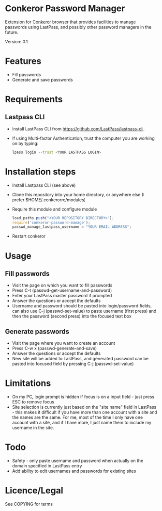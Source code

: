 * Conkeror Password Manager
Extension for [[http://conkeror.org/][Conkeror]] browser that provides facilities to manage passwords using LastPass, and possibly other password managers in the future.

Version: 0.1
* Features
  - Fill passwords
  - Generate and save passwords
* Requirements
** Lastpass CLI
 - Install LastPass CLI from https://github.com/LastPass/lastpass-cli. 
 - If using Multi-factor Authentication, trust the computer you are working on by typing:
    #+begin_src sh
    lpass login --trust <YOUR LASTPASS LOGIN>
    #+end_src
* Installation steps
  - Install Lastpass CLI (see above)
  - Clone this repository into your home directory, or anywhere else (I prefer $HOME/.conkerorrc/modules)
  - Require this module and configure module
    #+begin_src js
    load_paths.push("<YOUR REPOSITORY DIRECTORY>");
    require('conkeror-password-manage');
    passwd_manage_lastpass_username = "YOUR EMAIL ADDRESS";
    #+end_src
  - Restart conkeror
* Usage
** Fill passwords
- Visit the page on which you want to fill passwords
- Press C-t (passwd-get-username-and-password)
- Enter your LastPass master password if prompted
- Answer the questions or accept the defaults
- Username and password should be pasted into login/password fields, can also use C-j (passwd-set-value) to paste username (first press) and then the password (second press) into the focused text box
** Generate passwords
- Visit the page where you want to create an account
- Press C-w x (passwd-generate-and-save)
- Answer the questions or accept the defaults
- New site will be added to LastPass, and generated password can be pasted into focused field by pressing C-j (passwd-set-value)
* Limitations
- On my PC, login prompt is hidden if focus is on a input field - just press ESC to remove focus
- Site selection is currently just based on the "site name" field in LastPass - this makes it difficult if you have more than one account with a site and the names are the same. For me, most of the time I only have one account with a site, and if I have more, I just name them to include my username in the site.
* Todo
- Safety - only paste username and password when actually on the domain specified in LastPass entry
- Add ability to edit usernames and passwords for existing sites
* Licence/Legal
See COPYING for terms

